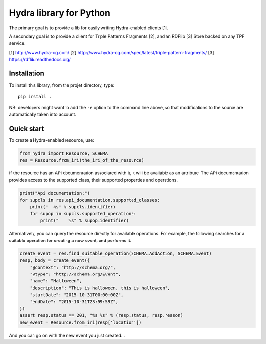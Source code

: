 Hydra library for Python
========================

The primary goal is to provide a lib for easily writing Hydra-enabled clients [1].

A secondary goal is to provide a client for Triple Patterns Fragments [2],
and an RDFlib [3] Store backed on any TPF service.

[1] http://www.hydra-cg.com/
[2] http://www.hydra-cg.com/spec/latest/triple-pattern-fragments/
[3] https://rdflib.readthedocs.org/

Installation
++++++++++++

To install this library, from the projet directory, type::

    pip install .

NB: developers might want to add the ``-e`` option to the command line above,
so that modifications to the source are automatically taken into account.

Quick start
+++++++++++

To create a Hydra-enabled resource, use:

.. code:: python

    from hydra import Resource, SCHEMA
    res = Resource.from_iri(the_iri_of_the_resource)

If the resource has an API documentation associated with it,
it will be available as an attribute.
The API documentation provides access to the supported class,
their supported properties and operations.

.. code:: python

    print("Api documentation:")
    for supcls in res.api_documentation.supported_classes:
        print("  %s" % supcls.identifier)
        for supop in supcls.supported_operations:
            print("    %s" % supop.identifier)

Alternatively,
you can query the resource directly for available operations.
For example, the following searches for a suitable operation for creating a new event,
and performs it.

.. code:: python

    create_event = res.find_suitable_operation(SCHEMA.AddAction, SCHEMA.Event)
    resp, body = create_event({
        "@context": "http://schema.org/",
        "@type": "http://schema.org/Event",
        "name": "Halloween",
        "description": "This is halloween, this is halloween",
        "startDate": "2015-10-31T00:00:00Z",
        "endDate": "2015-10-31T23:59:59Z",
    })
    assert resp.status == 201, "%s %s" % (resp.status, resp.reason)
    new_event = Resource.from_iri(resp['location'])

And you can go on with the new event you just created...